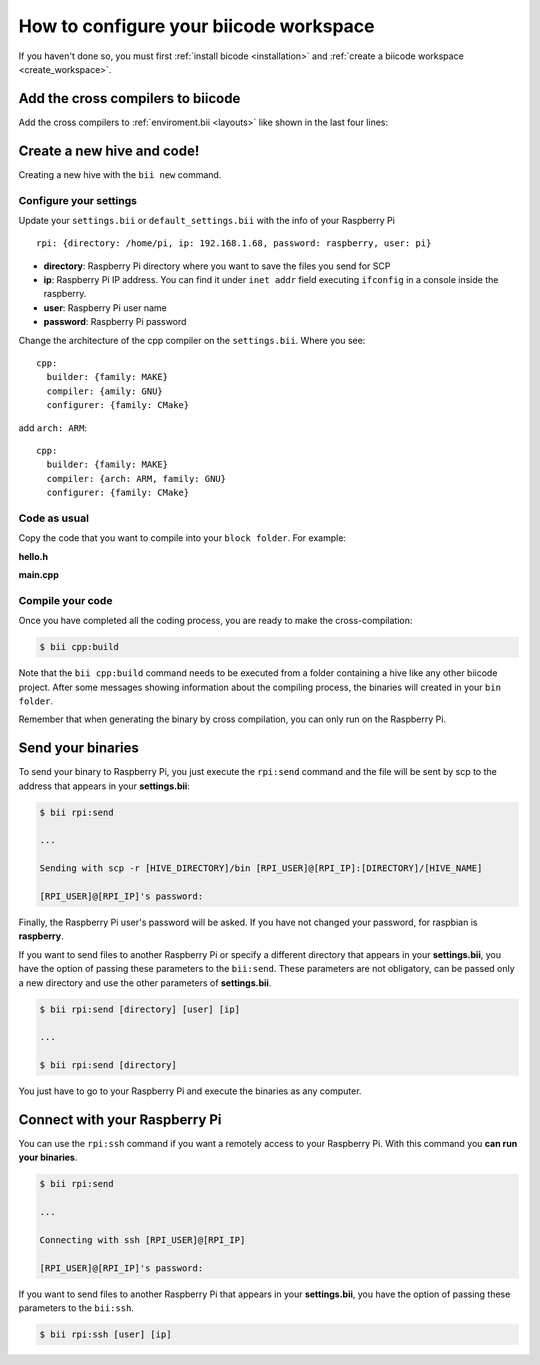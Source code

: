 .. _config_raspberry_ws:

How to configure your biicode workspace
=======================================

If you haven't done so, you must first :ref:`install bicode <installation>` and :ref:`create a biicode workspace <create_workspace>`.

Add the cross compilers to biicode
----------------------------------

Add the cross compilers to :ref:`enviroment.bii <layouts>` like shown in the last four lines: 

.. code-block:: text
    :emphasize-lines: 8,9,10,11
    
    cpp:
        builders:
            - path: make
              tool: {family: MAKE}
        compilers:
            - path: null
              tool: {family: GNU}
            - path: /usr/local/tools/arm-bcm2708/arm-bcm2708hardfp-linux-gnueabi/bin/arm-bcm2708hardfp-linux-gnueabi-gcc
              tool: {family: GNU, subfamily: C, arch: ARM}
            - path: /usr/local/tools/arm-bcm2708/arm-bcm2708hardfp-linux-gnueabi/bin/arm-bcm2708hardfp-linux-gnueabi-g++
              tool: {family: GNU, subfamily: CPP, arch: ARM}
    	
		
Create a new hive and code!
---------------------------

Creating a new hive with the ``bii new`` command.

Configure your settings
^^^^^^^^^^^^^^^^^^^^^^^

Update your ``settings.bii`` or ``default_settings.bii`` with the info of your Raspberry Pi ::
	
	rpi: {directory: /home/pi, ip: 192.168.1.68, password: raspberry, user: pi}
	
* **directory**: Raspberry Pi directory where you want to save the files you send for SCP
* **ip**: Raspberry Pi IP address. You can find it under ``inet addr`` field executing ``ifconfig`` in a console inside the raspberry.
* **user**: Raspberry Pi user name
* **password**: Raspberry Pi password

Change the architecture of the cpp compiler on the ``settings.bii``. Where you see::

	cpp:
	  builder: {family: MAKE}
	  compiler: {amily: GNU}
	  configurer: {family: CMake}
	 
add ``arch: ARM``::
	 
	cpp:
	  builder: {family: MAKE}
	  compiler: {arch: ARM, family: GNU}
	  configurer: {family: CMake}

Code as usual
^^^^^^^^^^^^^
 
Copy the code that you want to compile into your ``block folder``. For example:

**hello.h**

.. code-block:: cpp
	:linenos:

	#include  <iostream>
	using namespace std;
	 
	void hello(){
	 cout<<"Hello World"<<endl;
	}

**main.cpp**

.. code-block:: cpp
	:linenos:

	#include "hello.h"
	 
	int main() {
	  hello();
	  return 1;
	}

Compile your code
^^^^^^^^^^^^^^^^^

Once you have completed all the coding process, you are ready to make the cross-compilation:

.. code-block:: bash

	$ bii cpp:build

Note that the ``bii cpp:build`` command needs to be executed from a folder containing a hive like any other biicode project. After some messages showing information about the compiling process, the binaries will created in your ``bin folder``.

Remember that when generating the binary by cross compilation, you can only run on the Raspberry Pi.

Send your binaries
------------------

To send your binary to Raspberry Pi, you just execute the ``rpi:send`` command and the file will be sent by scp to the address that appears in your **settings.bii**:

.. code-block:: bash

	$ bii rpi:send

	...
	
	Sending with scp -r [HIVE_DIRECTORY]/bin [RPI_USER]@[RPI_IP]:[DIRECTORY]/[HIVE_NAME]

	[RPI_USER]@[RPI_IP]'s password:

Finally, the Raspberry Pi user's password will be asked. If you have not changed your password, for raspbian is **raspberry**.

If you want to send files to another Raspberry Pi or specify a different directory that appears in your **settings.bii**, you have the option of passing these parameters to the ``bii:send``. These parameters are not obligatory, can be passed only a new directory and use the other parameters of **settings.bii**.

.. code-block:: bash

	$ bii rpi:send [directory] [user] [ip]
	
	...
	
	$ bii rpi:send [directory]
	

You just have to go to your Raspberry Pi and execute the binaries as any computer.

Connect with your Raspberry Pi
------------------------------

You can use the ``rpi:ssh`` command if you want a remotely access to your Raspberry Pi. With this command you **can run your binaries**.

.. code-block:: bash

	$ bii rpi:send

	...
	
	Connecting with ssh [RPI_USER]@[RPI_IP]

	[RPI_USER]@[RPI_IP]'s password:
	
If you want to send files to another Raspberry Pi that appears in your **settings.bii**, you have the option of passing these parameters to the ``bii:ssh``.

.. code-block:: bash

	$ bii rpi:ssh [user] [ip]

